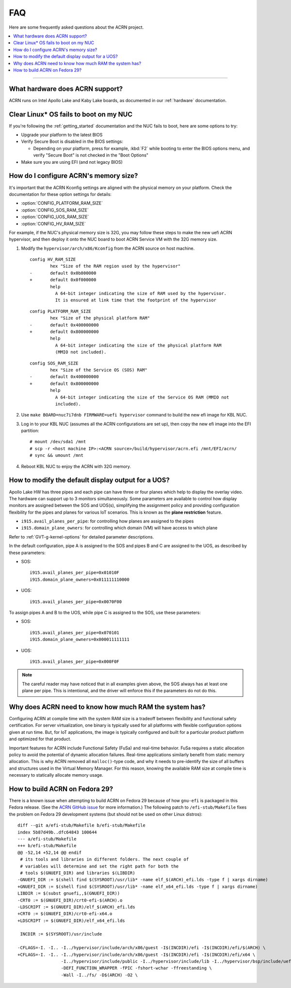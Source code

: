 .. _faq:

FAQ
###

Here are some frequently asked questions about the ACRN project.

.. contents::
   :local:
   :backlinks: entry

------

What hardware does ACRN support?
********************************

ACRN runs on Intel Apollo Lake and Kaby Lake boards, as documented in
our :ref:`hardware` documentation.

Clear Linux* OS fails to boot on my NUC
***************************************

If you're following the :ref:`getting_started` documentation and the NUC
fails to boot, here are some options to try:

* Upgrade your platform to the latest BIOS
* Verify Secure Boot is disabled in the BIOS settings:

  - Depending on your platform, press for example, :kbd:`F2` while
    booting to enter the BIOS options menu, and verify "Secure Boot" is
    not checked in the "Boot Options"
* Make sure you are using EFI (and not legacy BIOS)

.. _config_32GB_memory:

How do I configure ACRN's memory size?
**************************************

It's important that the ACRN Kconfig settings are aligned with the physical memory
on your platform. Check the documentation for these option settings for
details:

* :option:`CONFIG_PLATFORM_RAM_SIZE`
* :option:`CONFIG_SOS_RAM_SIZE`
* :option:`CONFIG_UOS_RAM_SIZE`
* :option:`CONFIG_HV_RAM_SIZE`

For example, if the NUC's physical memory size is 32G, you may follow these steps
to make the new uefi ACRN hypervisor, and then deploy it onto the NUC board to boot
ACRN Service VM with the 32G memory size.

#. Modify the ``hypervisor/arch/x86/Kconfig`` from the ACRN source on host machine.

   ::
   
      config HV_RAM_SIZE
              hex "Size of the RAM region used by the hypervisor"
      -       default 0x0b800000
      +       default 0x0f000000
              help
                A 64-bit integer indicating the size of RAM used by the hypervisor.
                It is ensured at link time that the footprint of the hypervisor
   
   ::
   
      config PLATFORM_RAM_SIZE
              hex "Size of the physical platform RAM"
      -       default 0x400000000
      +       default 0x800000000
              help
                A 64-bit integer indicating the size of the physical platform RAM
                (MMIO not included).
   
   ::
   
      config SOS_RAM_SIZE
              hex "Size of the Service OS (SOS) RAM"
      -       default 0x400000000
      +       default 0x800000000
              help
                A 64-bit integer indicating the size of the Service OS RAM (MMIO not
                included).

#. Use ``make BOARD=nuc7i7dnb FIRMWARE=uefi hypervisor`` command to build the new
   efi image for KBL NUC.

#. Log in to your KBL NUC (assumes all the ACRN configurations are set up), then copy
   the new efi image into the EFI partition::

   # mount /dev/sda1 /mnt
   # scp -r <host machine IP>:<ACRN source>/build/hypervisor/acrn.efi /mnt/EFI/acrn/
   # sync && umount /mnt

#. Reboot KBL NUC to enjoy the ACRN with 32G memory.

How to modify the default display output for a UOS?
***************************************************

Apollo Lake HW has three pipes and each pipe can have three or four planes which
help to display the overlay video. The hardware can support up to 3 monitors
simultaneously. Some parameters are available to control how display monitors
are assigned between the SOS and UOS(s), simplifying the assignment policy and
providing configuration flexibility for the pipes and planes for various IoT
scenarios. This is known as the **plane restriction** feature.

* ``i915.avail_planes_per_pipe``: for controlling how planes are assigned to the
  pipes
* ``i915.domain_plane_owners``: for controlling which domain (VM) will have
  access to which plane

Refer to :ref:`GVT-g-kernel-options` for detailed parameter descriptions.

In the default configuration, pipe A is assigned to the SOS and pipes B and C
are assigned to the UOS, as described by these parameters:

* SOS::

    i915.avail_planes_per_pipe=0x01010F
    i915.domain_plane_owners=0x011111110000

* UOS::

    i915.avail_planes_per_pipe=0x0070F00

To assign pipes A and B to the UOS, while pipe C is assigned to the SOS, use
these parameters:

* SOS::

    i915.avail_planes_per_pipe=0x070101
    i915.domain_plane_owners=0x000011111111

* UOS::

    i915.avail_planes_per_pipe=0x000F0F

.. note::

   The careful reader may have noticed that in all examples given above, the SOS
   always has at least one plane per pipe. This is intentional, and the driver
   will enforce this if the parameters do not do this.

Why does ACRN need to know how much RAM the system has?
*******************************************************

Configuring ACRN at compile time with the system RAM size is a tradeoff between
flexibility and functional safety certification. For server virtualization, one
binary is typically used for all platforms with flexible configuration options
given at run time. But, for IoT applications, the image is typically configured
and built for a particular product platform and optimized for that product.

Important features for ACRN include Functional Safety (FuSa) and real-time
behavior. FuSa requires a static allocation policy to avoid the potential of
dynamic allocation failures. Real-time applications similarly benefit from
static memory allocation. This is why ACRN removed all ``malloc()``-type code,
and why it needs to pre-identify the size of all buffers and structures used in
the Virtual Memory Manager. For this reason, knowing the available RAM size at
compile time is necessary to statically allocate memory usage.


How to build ACRN on Fedora 29?
*******************************

There is a known issue when attempting to build ACRN on Fedora 29
because of how ``gnu-efi`` is packaged in this Fedora release.
(See the `ACRN GitHub issue
<https://github.com/projectacrn/acrn-hypervisor/issues/2457>`_ 
for more information.)  The following patch to ``/efi-stub/Makefile``
fixes the problem on Fedora 29 development systems (but should
not be used on other Linux distros)::

   diff --git a/efi-stub/Makefile b/efi-stub/Makefile
   index 5b87d49b..dfc64843 100644
   --- a/efi-stub/Makefile
   +++ b/efi-stub/Makefile
   @@ -52,14 +52,14 @@ endif
    # its tools and libraries in different folders. The next couple of
    # variables will determine and set the right path for both the
    # tools $(GNUEFI_DIR) and libraries $(LIBDIR)
   -GNUEFI_DIR := $(shell find $(SYSROOT)/usr/lib* -name elf_$(ARCH)_efi.lds -type f | xargs dirname)
   +GNUEFI_DIR := $(shell find $(SYSROOT)/usr/lib* -name elf_x64_efi.lds -type f | xargs dirname)
   LIBDIR := $(subst gnuefi,,$(GNUEFI_DIR))
   -CRT0 := $(GNUEFI_DIR)/crt0-efi-$(ARCH).o
   -LDSCRIPT := $(GNUEFI_DIR)/elf_$(ARCH)_efi.lds
   +CRT0 := $(GNUEFI_DIR)/crt0-efi-x64.o
   +LDSCRIPT := $(GNUEFI_DIR)/elf_x64_efi.lds

    INCDIR := $(SYSROOT)/usr/include

   -CFLAGS=-I. -I.. -I../hypervisor/include/arch/x86/guest -I$(INCDIR)/efi -I$(INCDIR)/efi/$(ARCH) \
   +CFLAGS=-I. -I.. -I../hypervisor/include/arch/x86/guest -I$(INCDIR)/efi -I$(INCDIR)/efi/x64 \
                    -I../hypervisor/include/public -I../hypervisor/include/lib -I../hypervisor/bsp/include/uefi \
                    -DEFI_FUNCTION_WRAPPER -fPIC -fshort-wchar -ffreestanding \
                    -Wall -I../fs/ -D$(ARCH) -O2 \
